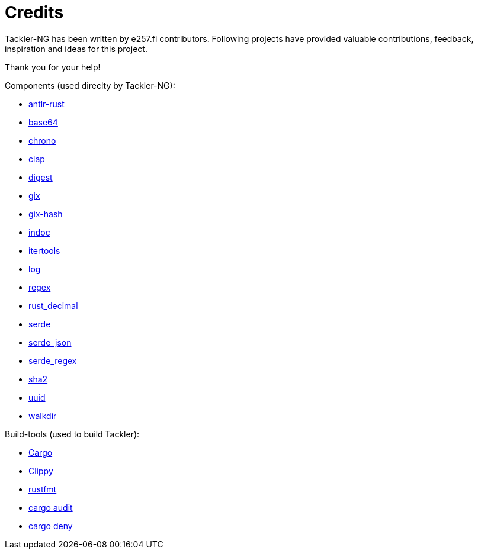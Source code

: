 = Credits

Tackler-NG has been written by e257.fi contributors.
Following projects have provided valuable contributions,
feedback, inspiration and ideas for this project.

Thank you for your help!

Components (used direclty by Tackler-NG):

* https://github.com/rrevenantt/antlr4rust[antlr-rust]
* https://github.com/marshallpierce/rust-base64[base64]
* https://github.com/chronotope/chrono[chrono]
* https://github.com/clap-rs/clap[clap]
* https://github.com/RustCrypto/traits[digest]
* https://github.com/Byron/gitoxide[gix]
* https://github.com/Byron/gitoxide[gix-hash]
* https://github.com/dtolnay/indoc[indoc]
* https://github.com/rust-itertools/itertools[itertools]
* https://github.com/rust-lang/log[log]
* https://github.com/rust-lang/regex[regex]
* https://github.com/paupino/rust-decimal[rust_decimal]
* https://github.com/serde-rs/serde[serde]
* https://github.com/serde-rs/json[serde_json]
* https://github.com/tailhook/serde-regex[serde_regex]
* https://github.com/RustCrypto/hashes[sha2]
* https://github.com/uuid-rs/uuid[uuid]
* https://github.com/BurntSushi/walkdir[walkdir]

Build-tools (used to build Tackler):

* https://github.com/rust-lang/cargo[Cargo]
* https://github.com/rust-lang/rust-clippy[Clippy]
* https://github.com/rust-lang/rustfmt[rustfmt]
* https://github.com/RustSec/rustsec/tree/main/cargo-audit[cargo audit]
* https://github.com/EmbarkStudios/cargo-deny[cargo deny]

